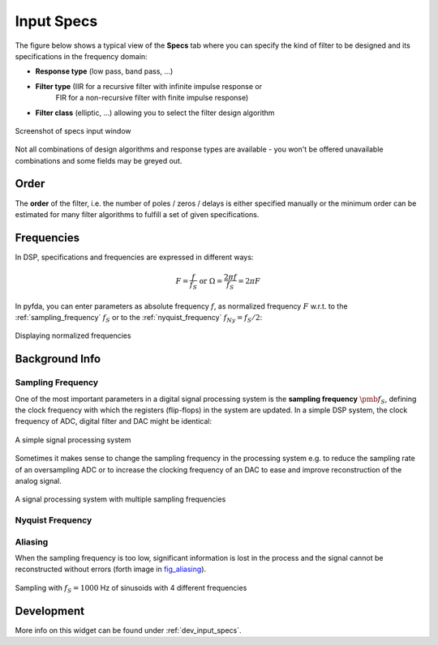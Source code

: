 Input Specs
===========

The figure below shows a typical view of the **Specs** tab where you can specify
the kind of filter to be designed and its specifications in the frequency domain:

- **Response type** (low pass, band pass, ...)

- **Filter type** (IIR for a recursive filter with infinite impulse response or 
    FIR for a non-recursive filter with finite impulse response)
    
- **Filter class** (elliptic, ...) allowing you to select the filter design algorithm


.. figure:: ../img/manual/pyfda_specs_FIR_MHz.png
   :alt: Screenshot of specs input window
   :align: center

   Screenshot of specs input window


Not all combinations of design algorithms and response types are available - you
won't be offered unavailable combinations and some fields may be greyed out.


Order
-------
The **order** of the filter, i.e. the number of poles / zeros / delays is
either specified manually or the minimum order can be estimated for many filter
algorithms to fulfill a set of given specifications.


Frequencies
------------  
In DSP, specifications and frequencies are expressed in different ways:

.. math::

    F = \frac{f}{f_S}  \textrm{ or }\Omega = \frac{2\pi f}{f_S} = 2\pi F

In pyfda, you can enter parameters as absolute frequency :math:`{{f}}`, as
normalized frequency :math:`{{F}}` w.r.t. to  the :ref:`sampling_frequency` 
:math:`{f_S}` or to the :ref:`nyquist_frequency` :math:`f_{Ny} = f_S / 2`:

.. figure:: ../img/manual/pyfda_specs_fs.png
   :alt: pyfda displaying normalized frequencies
   :align: center
   
   Displaying normalized frequencies

Background Info
---------------

.. _sampling_frequency:

Sampling Frequency
~~~~~~~~~~~~~~~~~~~
One of the most important parameters in a digital signal processing system is 
the **sampling frequency** :math:`{\pmb{f_S}}`, defining the clock frequency with which 
the registers (flip-flops) in the system are updated. In a simple DSP system,
the clock frequency of ADC, digital filter and DAC might be identical:

.. figure:: ../img/manual/ADC_DAC_single_fs.png
   :alt: A simple signal processing system
   :align: center
   
   A simple signal processing system

Sometimes it makes sense to change the sampling frequency in the processing system
e.g. to reduce the sampling rate of an oversampling ADC or to increase the 
clocking frequency of an DAC to ease and improve reconstruction of the analog
signal.

.. figure:: ../img/manual/ADC_DAC_multi_fs.png
   :alt: A signal processing system with muliple sampling frequencies
   :align: center

   A signal processing system with multiple sampling frequencies
   
.. _nyquist_frequency:

Nyquist Frequency
~~~~~~~~~~~~~~~~~~

Aliasing
~~~~~~~~~~~~~~~~~~

When the sampling frequency is too low, significant information is lost in the 
process and the signal cannot be reconstructed without errors (forth image in fig_aliasing_). 

.. _fig_aliasing:

.. figure:: ../img/manual/SMP_aliasing.png
   :alt: Sampling and aliasing with 4 different sinusoids
   :align: center

   Sampling with :math:`f_S = 1000` Hz of sinusoids with 4 different frequencies

   
Development
-----------

More info on this widget can be found under :ref:`dev_input_specs`.


